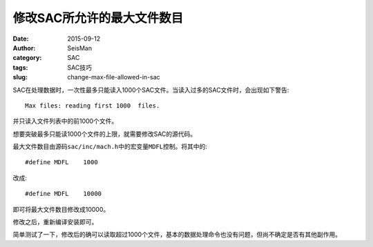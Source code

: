 修改SAC所允许的最大文件数目
###########################

:date: 2015-09-12
:author: SeisMan
:category: SAC
:tags: SAC技巧
:slug: change-max-file-allowed-in-sac

SAC在处理数据时，一次性最多只能读入1000个SAC文件。当读入过多的SAC文件时，会出现如下警告::

    Max files: reading first 1000  files.

并只读入文件列表中的前1000个文件。

想要突破最多只能读1000个文件的上限，就需要修改SAC的源代码。

最大文件数目由源码\ ``sac/inc/mach.h``\ 中的宏变量\ ``MDFL``\ 控制。将其中的::

    #define MDFL    1000

改成::

    #define MDFL    10000

即可将最大文件数目修改成10000。

修改之后，重新编译安装即可。

简单测试了一下，修改后的确可以读取超过1000个文件，基本的数据处理命令也没有问题，但尚不确定是否有其他副作用。

